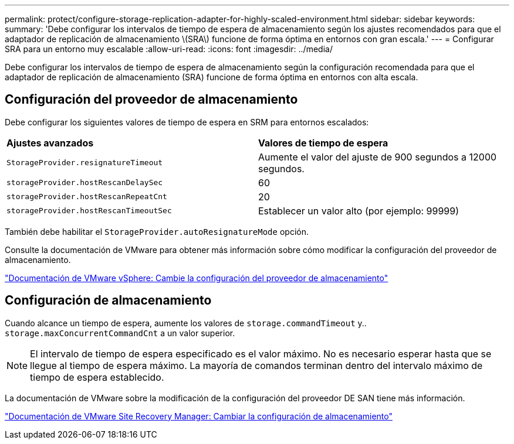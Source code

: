---
permalink: protect/configure-storage-replication-adapter-for-highly-scaled-environment.html 
sidebar: sidebar 
keywords:  
summary: 'Debe configurar los intervalos de tiempo de espera de almacenamiento según los ajustes recomendados para que el adaptador de replicación de almacenamiento \(SRA\) funcione de forma óptima en entornos con gran escala.' 
---
= Configurar SRA para un entorno muy escalable
:allow-uri-read: 
:icons: font
:imagesdir: ../media/


[role="lead"]
Debe configurar los intervalos de tiempo de espera de almacenamiento según la configuración recomendada para que el adaptador de replicación de almacenamiento (SRA) funcione de forma óptima en entornos con alta escala.



== Configuración del proveedor de almacenamiento

Debe configurar los siguientes valores de tiempo de espera en SRM para entornos escalados:

|===


| *Ajustes avanzados* | *Valores de tiempo de espera* 


 a| 
`StorageProvider.resignatureTimeout`
 a| 
Aumente el valor del ajuste de 900 segundos a 12000 segundos.



 a| 
`storageProvider.hostRescanDelaySec`
 a| 
60



 a| 
`storageProvider.hostRescanRepeatCnt`
 a| 
20



 a| 
`storageProvider.hostRescanTimeoutSec`
 a| 
Establecer un valor alto (por ejemplo: 99999)

|===
También debe habilitar el `StorageProvider.autoResignatureMode` opción.

Consulte la documentación de VMware para obtener más información sobre cómo modificar la configuración del proveedor de almacenamiento.

https://docs.vmware.com/en/Site-Recovery-Manager/8.7/com.vmware.srm.admin.doc/GUID-E4060824-E3C2-4869-BC39-76E88E2FF9A0.html["Documentación de VMware vSphere: Cambie la configuración del proveedor de almacenamiento"]



== Configuración de almacenamiento

Cuando alcance un tiempo de espera, aumente los valores de `storage.commandTimeout` y.. `storage.maxConcurrentCommandCnt` a un valor superior.


NOTE: El intervalo de tiempo de espera especificado es el valor máximo. No es necesario esperar hasta que se llegue al tiempo de espera máximo. La mayoría de comandos terminan dentro del intervalo máximo de tiempo de espera establecido.

La documentación de VMware sobre la modificación de la configuración del proveedor DE SAN tiene más información.

https://docs.vmware.com/en/Site-Recovery-Manager/8.7/com.vmware.srm.admin.doc/GUID-711FD223-50DB-414C-A2A7-3BEB8FAFDBD9.html["Documentación de VMware Site Recovery Manager: Cambiar la configuración de almacenamiento"]
